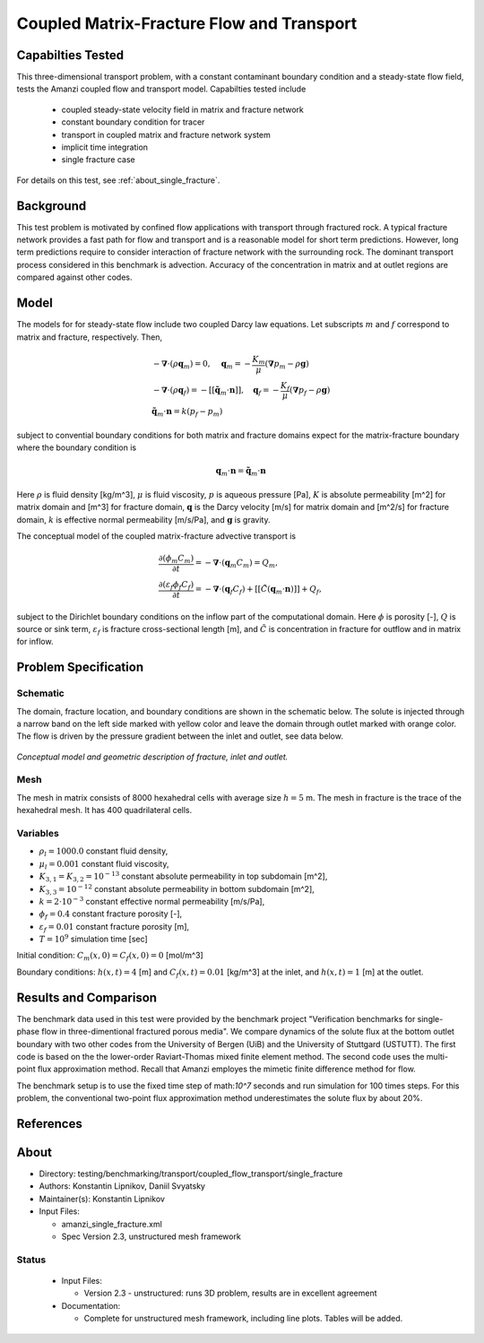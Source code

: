 Coupled Matrix-Fracture Flow and Transport
==========================================

Capabilties Tested
------------------

This three-dimensional transport problem, with a constant contaminant 
boundary condition and a steady-state flow field, tests the Amanzi
coupled flow and transport model.  
Capabilties tested include
  
  * coupled steady-state velocity field in matrix and fracture network
  * constant boundary condition for tracer
  * transport in coupled matrix and fracture network system
  * implicit time integration
  * single fracture case

For details on this test, see :ref:`about_single_fracture`.


Background
----------

This test problem is motivated by confined flow applications with
transport through fractured rock. A typical fracture network provides
a fast path for flow and transport and is a reasonable model for short
term predictions. However, long term predictions require to consider
interaction of fracture network with the surrounding rock.
The dominant transport process considered in this benchmark is 
advection.
Accuracy of the concentration in matrix and at outlet regions are
compared against other codes.

Model
-----

The models for for steady-state flow include two coupled Darcy law equations.
Let subscripts :math:`m` and :math:`f` correspond to matrix and fracture, respectively.
Then,

.. math::
  \begin{array}{l}
  - \boldsymbol{\nabla} \cdot (\rho \boldsymbol{q}_m) = 0,
  \quad
  \boldsymbol{q}_m = -\frac{K_m}{\mu} 
  (\boldsymbol{\nabla} p_m - \rho \boldsymbol{g}) \\
  %
  -\boldsymbol{\nabla} \cdot (\rho \boldsymbol{q}_f) = 
    -[[ \tilde{\boldsymbol{q}}_m \cdot \boldsymbol{n} ]],
  \quad
  \boldsymbol{q}_f = -\frac{K_f}{\mu} 
  (\boldsymbol{\nabla} p_f - \rho \boldsymbol{g}) \\
  %
  \tilde{\boldsymbol{q}}_m \cdot \boldsymbol{n} = k (p_f - p_m)
  \end{array}

subject to convential boundary conditions for both matrix and fracture domains expect for 
the matrix-fracture boundary where the boundary condition is

.. math::
  \boldsymbol{q}_m \cdot \boldsymbol{n} = \tilde{\boldsymbol{q}}_m \cdot \boldsymbol{n}

Here
:math:`\rho` is fluid density [kg/m^3],
:math:`\mu` is fluid viscosity,
:math:`p` is aqueous pressure [Pa],
:math:`K` is absolute permeability [m^2] for matrix domain and [m^3] for fracture domain,
:math:`\boldsymbol{q}` is the Darcy velocity [m/s] for matrix domain and [m^2/s] for fracture domain,
:math:`k` is effective normal permeability [m/s/Pa],
and
:math:`\boldsymbol{g}` is gravity.


The conceptual model of the coupled matrix-fracture advective transport is

.. math::
  \begin{array}{l}
  \displaystyle\frac{\partial(\phi_m C_m)}{\partial t} = 
    -\boldsymbol{\nabla} \cdot (\boldsymbol{q}_m C_m) = Q_m,\\
  %
  \displaystyle \frac{\partial(\varepsilon_f\phi_f C_f)}{\partial t} = 
    -\boldsymbol{\nabla} \cdot (\boldsymbol{q}_f C_f)
    +[[ \tilde{C} (\boldsymbol{q}_m \cdot \boldsymbol{n}) ]] + Q_f,
  \end{array}

subject to the Dirichlet boundary conditions on the inflow part of the computational domain.
Here
:math:`\phi` is porosity [-],
:math:`Q` is source or sink term,
:math:`\varepsilon_f` is fracture cross-sectional length [m],
and
:math:`\tilde{C}` is concentration in fracture for outflow and in matrix for inflow.


Problem Specification
---------------------

Schematic
~~~~~~~~~

The domain, fracture location, and boundary conditions are shown in the schematic below.
The solute is injected through a narrow band on the left side marked with
yellow color and leave the domain through outlet marked with orange color.
The flow is driven by the pressure gradient between the inlet and outlet, see data below.

.. figure:: schematic/single_fracture_schematic.png
    :figclass: align-center
    :width: 400 px

    *Conceptual model and geometric description of fracture, inlet and outlet.*
                    

Mesh
~~~~

The mesh in matrix consists of 8000 hexahedral cells with average size :math:`h=5` m.
The mesh in fracture is the trace of the hexahedral mesh.
It has 400 quadrilateral cells.


Variables
~~~~~~~~~

* :math:`\rho_l=1000.0` constant fluid density,
* :math:`\mu_l=0.001` constant fluid viscosity,
* :math:`K_{3,1} = K_{3,2} = 10^{-13}` constant absolute permeability in top subdomain [m^2],
* :math:`K_{3,3} = 10^{-12}` constant absolute permeability in bottom subdomain [m^2],
* :math:`k = 2 \cdot 10^{-3}` constant effective normal permeability [m/s/Pa],
* :math:`\phi_f=0.4` constant fracture porosity [-],
* :math:`\varepsilon_f=0.01` constant fracture porosity [m],
* :math:`T=10^9` simulation time [sec]

Initial condition: :math:`C_m(x,0)=C_f(x,0) = 0` [mol/m^3]

Boundary conditions: :math:`h(x,t)=4` [m] and :math:`C_f(x,t)=0.01` [kg/m^3] at the 
inlet, and :math:`h(x,t)=1` [m] at the outlet.


Results and Comparison
----------------------

The benchmark data used in this test were provided by the benchmark project "Verification
benchmarks for single-phase flow in three-dimentional fractured porous media".
We compare dynamics of the solute flux at the bottom outlet boundary with two other codes
from the University of Bergen (UiB) and the University of Stuttgard (USTUTT).
The first code is based on the the lower-order Raviart-Thomas mixed finite element method.
The second code uses the multi-point flux approximation method.
Recall that Amanzi employes the mimetic finite difference method for flow.

The benchmark setup is to use the fixed time step of math:`10^7` seconds and run simulation 
for 100 times steps.
For this problem, the conventional two-point flux approximation method underestimates
the solute flux by about 20%.


.. plot:: benchmarking/transport/single_fracture/single_fracture.py
   :align: center


References
----------

.. bibliography:: /bib/ascem.bib
   :filter: docname in docnames
   :style:  alpha
   :keyprefix: da-

	    
.. _about_single_fracture:

About
-----

* Directory: testing/benchmarking/transport/coupled_flow_transport/single_fracture

* Authors:  Konstantin Lipnikov, Daniil Svyatsky

* Maintainer(s): Konstantin Lipnikov

* Input Files:

  * amanzi_single_fracture.xml 

  * Spec Version 2.3, unstructured mesh framework
 

Status
~~~~~~

  * Input Files:

    * Version 2.3 - unstructured: runs 3D problem, results are in excellent agreement

  * Documentation:

    * Complete for unstructured mesh framework, including line plots. Tables will be added.

.. todo:: 

  * Documentation:

    * Do we need a short discussion on numerical methods (i.e., discretization, splitting, solvers)?
